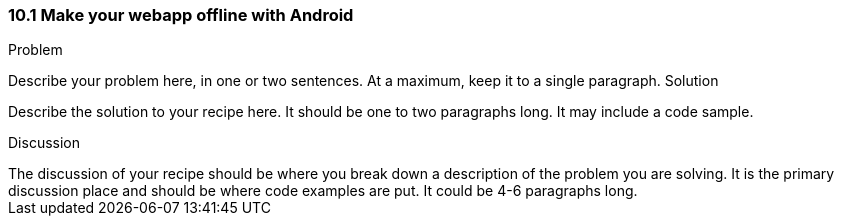 ////

This is a comment block.  Put notes about your recipe here and also your author information.

Author: John Doe <email@email.com>

////

10.1 Make your webapp offline with Android
~~~~~~~~~~~~~~~~~~~~~~~~~~~~~~~~~~~~~~~~~~

Problem
++++++++++++++++++++++++++++++++++++++++++++
Describe your problem here, in one or two sentences.  At a maximum, keep it to a single paragraph.

Solution
++++++++++++++++++++++++++++++++++++++++++++
Describe the solution to your recipe here.  It should be one to two paragraphs long.  It may include a code sample.

Discussion
++++++++++++++++++++++++++++++++++++++++++++
The discussion of your recipe should be where you break down a description of the problem you are solving.  It is the primary discussion place and should be where code examples are put.  It could be 4-6 paragraphs long.